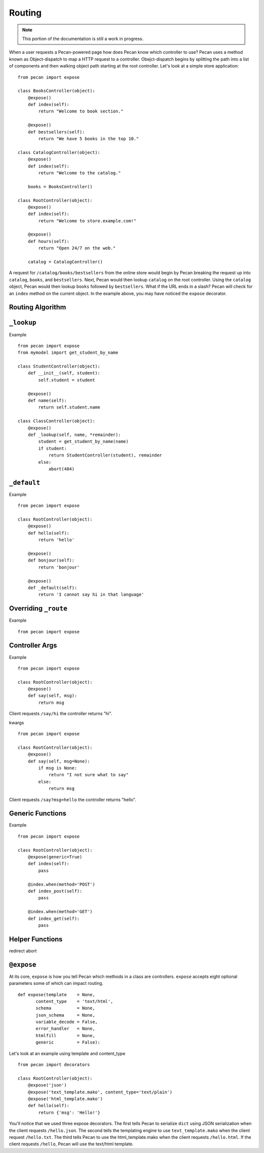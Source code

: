 .. _routing:

Routing
=======

.. note::
    This portion of the documentation is still a work in progress.

When a user requests a Pecan-powered page how does Pecan know which
controller to use? Pecan uses a method known as Object-dispatch to map a
HTTP request to a controller. Obejct-dispatch begins by splitting the
path into a list of components and then walking object path starting at
the root controller. Let's look at a simple store application: 

::

    from pecan import expose

    class BooksController(object):
        @expose()
        def index(self):
            return "Welcome to book section."

        @expose()
        def bestsellers(self):
            return "We have 5 books in the top 10."

    class CatalogController(object):
        @expose()
        def index(self):
            return "Welcome to the catalog."

        books = BooksController()

    class RootController(object):
        @expose()
        def index(self):
            return "Welcome to store.example.com!"

        @expose()
        def hours(self):
            return "Open 24/7 on the web."

        catalog = CatalogController()

A request for ``/catalog/books/bestsellers`` from the online store would
begin by Pecan breaking the request up into ``catalog``, ``books``, and
``bestsellers``. Next, Pecan would then lookup ``catalog`` on the root
controller. Using the ``catalog`` object, Pecan would then lookup
``books`` followed by ``bestsellers``. What if the URL ends in a slash?
Pecan will check for an ``index`` method on the current object. In the
example above, you may have noticed the ``expose`` decorator.

Routing Algorithm
-----------------



``_lookup``
-----------

Example 

::

    from pecan import expose
    from mymodel import get_student_by_name

    class StudentController(object):
        def __init__(self, student):
            self.student = student

        @expose()
        def name(self):
            return self.student.name

    class ClassController(object):
        @expose()
        def _lookup(self, name, *remainder):
            student = get_student_by_name(name)
            if student:
                return StudentController(student), remainder
            else:
                abort(404)

``_default``
------------

Example 

::

    from pecan import expose

    class RootController(object):
        @expose()
        def hello(self):
            return 'hello'

        @expose()
        def bonjour(self):
            return 'bonjour'

        @expose()
        def _default(self):
            return 'I cannot say hi in that language'
            

Overriding ``_route``
---------------------

Example  

::

    from pecan import expose


Controller Args
---------------

Example  

::

    from pecan import expose

    class RootController(object):
        @expose()
        def say(self, msg):
            return msg


Client requests ``/say/hi`` the controller returns "hi".

kwargs    

::

    from pecan import expose
    
    class RootController(object):
        @expose()
        def say(self, msg=None):
            if msg is None:
                return "I not sure what to say"
            else:
                return msg

Client requests ``/say?msg=hello`` the controller returns "hello".

Generic Functions
-----------------

Example  

::

    from pecan import expose

    class RootController(object):
        @expose(generic=True)
        def index(self):
            pass

        @index.when(method='POST')
        def index_post(self):
            pass

        @index.when(method='GET')
        def index_get(self):
            pass


Helper Functions
----------------

redirect
abort


``@expose``
-----------

At its core, ``expose`` is how you tell Pecan which methods in a class
are controllers. ``expose`` accepts eight optional parameters some of
which can impact routing. 

::

    def expose(template    = None,
           content_type    = 'text/html',
           schema          = None,
           json_schema     = None,
           variable_decode = False,
           error_handler   = None,
           htmlfill        = None,
           generic         = False):


Let's look at an example using template and content_type

::

    from pecan import decorators

    class RootController(object):
        @expose('json')
        @expose('text_template.mako', content_type='text/plain')
        @expose('html_template.mako')
        def hello(self):
            return {'msg': 'Hello!'}

You'll notice that we used three expose decorators. The first tells
Pecan to serialize ``dict`` using JSON serialization when the client
requests ``/hello.json``. The second tells the templating engine to use
``text_template.mako`` when the client request ``/hello.txt``. The third
tells Pecan to use the html_template.mako when the client requests
``/hello.html``. If the client requests ``/hello``, Pecan will use the
text/html template.
